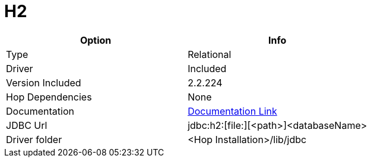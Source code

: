 ////
Licensed to the Apache Software Foundation (ASF) under one
or more contributor license agreements.  See the NOTICE file
distributed with this work for additional information
regarding copyright ownership.  The ASF licenses this file
to you under the Apache License, Version 2.0 (the
"License"); you may not use this file except in compliance
with the License.  You may obtain a copy of the License at
  http://www.apache.org/licenses/LICENSE-2.0
Unless required by applicable law or agreed to in writing,
software distributed under the License is distributed on an
"AS IS" BASIS, WITHOUT WARRANTIES OR CONDITIONS OF ANY
KIND, either express or implied.  See the License for the
specific language governing permissions and limitations
under the License.
////
[[database-plugins-h2]]
:documentationPath: /database/databases/
:language: en_US

= H2

[cols="2*",options="header"]
|===
| Option | Info
|Type | Relational
|Driver | Included
|Version Included | 2.2.224
|Hop Dependencies | None
|Documentation | https://jdbc.postgresql.org/documentation/head/index.html[Documentation Link]
|JDBC Url | jdbc:h2:[file:][<path>]<databaseName>
|Driver folder | <Hop Installation>/lib/jdbc
|===
